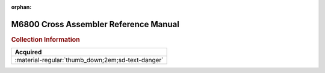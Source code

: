 :orphan:

.. _M68SAM(D2):

M6800 Cross Assembler Reference Manual
======================================

.. image:: ../../images/Manuals/M68SAM(D2)/M68SAM(D2).1.png
   :width: 200
.. image:: ../../images/Manuals/M68SAM(D2)/M68SAM(D2).2.jpg
   :width: 200
.. image:: ../../images/Manuals/M68SAM(D2)/M68SAM(D2).3.jpg
   :width: 200
.. image:: ../../images/Manuals/M68SAM(D2)/M68SAM(D2).4.jpg
   :width: 200
   
.. rubric:: Collection Information

.. csv-table:: 
   :header: "Acquired"
   :widths: auto

   :material-regular:`thumb_down;2em;sd-text-danger`